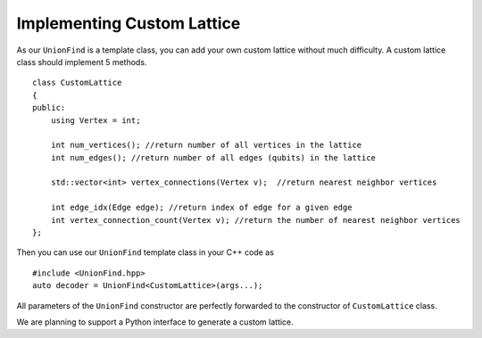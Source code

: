 Implementing Custom Lattice
============================

.. highlight:: c++

As our ``UnionFind`` is a template class, you can add your own custom lattice without much difficulty. 
A custom lattice class should implement 5 methods.

::

    class CustomLattice
    {
    public:
        using Vertex = int;

        int num_vertices(); //return number of all vertices in the lattice
        int num_edges(); //return number of all edges (qubits) in the lattice

        std::vector<int> vertex_connections(Vertex v);  //return nearest neighbor vertices

        int edge_idx(Edge edge); //return index of edge for a given edge
        int vertex_connection_count(Vertex v); //return the number of nearest neighbor vertices
    };

Then you can use our ``UnionFind`` template class in your C++ code as

::

	#include <UnionFind.hpp>
	auto decoder = UnionFind<CustomLattice>(args...);

All parameters of the ``UnionFind`` constructor are perfectly forwarded to the constructor of ``CustomLattice`` class.

We are planning to support a Python interface to generate a custom lattice.


